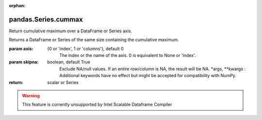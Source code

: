 .. _pandas.Series.cummax:

:orphan:

pandas.Series.cummax
********************

Return cumulative maximum over a DataFrame or Series axis.

Returns a DataFrame or Series of the same size containing the cumulative
maximum.

:param axis:
    {0 or 'index', 1 or 'columns'}, default 0
        The index or the name of the axis. 0 is equivalent to None or 'index'.

:param skipna:
    boolean, default True
        Exclude NA/null values. If an entire row/column is NA, the result
        will be NA.
        \*args, \*\*kwargs :
        Additional keywords have no effect but might be accepted for
        compatibility with NumPy.

:return: scalar or Series



.. warning::
    This feature is currently unsupported by Intel Scalable Dataframe Compiler

